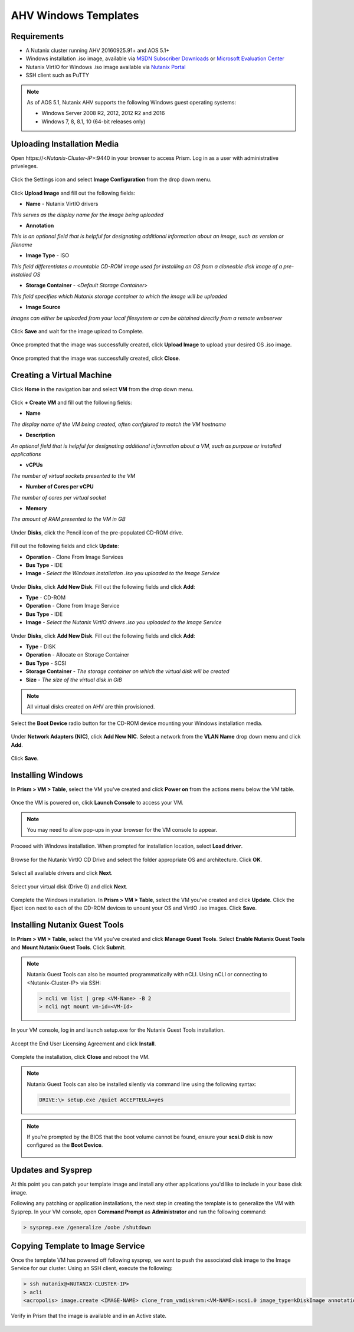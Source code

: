 .. _windows-ahv-templates:

AHV Windows Templates
---------------------

Requirements
++++++++++++

-  A Nutanix cluster running AHV 20160925.91+ and AOS 5.1+
-  Windows installation .iso image, available via `MSDN Subscriber Downloads <https://msdn.microsoft.com/subscriptions/downloads>`_ or `Microsoft Evaluation Center <https://www.microsoft.com/en-us/evalcenter/>`_
-  Nutanix VirtIO for Windows .iso image available via `Nutanix Portal <https://portal.nutanix.com>`_
-  SSH client such as PuTTY

.. note:: As of AOS 5.1, Nutanix AHV supports the following Windows guest operating systems:

   - Windows Server 2008 R2, 2012, 2012 R2 and 2016
   - Windows 7, 8, 8.1, 10 (64-bit releases only)

Uploading Installation Media
++++++++++++++++++++++++++++

Open \https://<*Nutanix-Cluster-IP*>:9440 in your browser to access Prism. Log in as a user with administrative priveleges.

.. figure:: http://s3.nutanixworkshops.com/templates/ahv_windows/1.png

Click the Settings icon and select **Image Configuration** from the drop down menu.

.. figure:: http://s3.nutanixworkshops.com/templates/ahv_windows/3.png

.. figure:: http://s3.nutanixworkshops.com/templates/ahv_windows/4.png

Click **Upload Image** and fill out the following fields:

- **Name** - Nutanix VirtIO drivers
*This serves as the display name for the image being uploaded*

- **Annotation**
*This is an optional field that is helpful for designating additional information about an image, such as version or filename*

- **Image Type** - ISO
*This field differentiates a mountable CD-ROM image used for installing an OS from a cloneable disk image of a pre-installed OS*

- **Storage Container** - <*Default Storage Container*>
*This field specifies which Nutanix storage container to which the image will be uploaded*

- **Image Source**
*Images can either be uploaded from your local filesystem or can be obtained directly from a remote webserver*

.. figure:: http://s3.nutanixworkshops.com/templates/ahv_windows/5.png

Click **Save** and wait for the image upload to Complete.

.. figure:: http://s3.nutanixworkshops.com/templates/ahv_windows/6.png

.. figure:: http://s3.nutanixworkshops.com/templates/ahv_windows/7.png

Once prompted that the image was successfully created, click **Upload Image** to upload your desired OS .iso image.

.. figure:: http://s3.nutanixworkshops.com/templates/ahv_windows/8.png

Once prompted that the image was successfully created, click **Close**.

.. figure:: http://s3.nutanixworkshops.com/templates/ahv_windows/9.png

Creating a Virtual Machine
+++++++++++++++++++++++++++

Click **Home** in the navigation bar and select **VM** from the drop down menu.

.. figure:: http://s3.nutanixworkshops.com/templates/ahv_windows/10.png

Click **+ Create VM** and fill out the following fields:

- **Name**
*The display name of the VM being created, often confgiured to match the VM hostname*

- **Description**
*An optional field that is helpful for designating additional information about a VM, such as purpose or installed applications*

- **vCPUs**
*The number of virtual sockets presented to the VM*

- **Number of Cores per vCPU**
*The number of cores per virtual socket*

- **Memory**
*The amount of RAM presented to the VM in GB*

.. figure:: http://s3.nutanixworkshops.com/templates/ahv_windows/12.png

Under **Disks**, click the Pencil icon of the pre-populated CD-ROM drive.

.. figure:: http://s3.nutanixworkshops.com/templates/ahv_windows/13.png

Fill out the following fields and click **Update**:

- **Operation** - Clone From Image Services

- **Bus Type** - IDE

- **Image** - *Select the Windows installation .iso you uploaded to the Image Service*

.. figure:: http://s3.nutanixworkshops.com/templates/ahv_windows/14.png

Under **Disks**, click **Add New Disk**. Fill out the following fields and click **Add**:

- **Type** - CD-ROM

- **Operation** - Clone from Image Service

- **Bus Type** - IDE

- **Image** - *Select the Nutanix VirtIO drivers .iso you uploaded to the Image Service*

.. figure:: http://s3.nutanixworkshops.com/templates/ahv_windows/15.png

Under **Disks**, click **Add New Disk**. Fill out the following fields and click **Add**:

- **Type** - DISK

- **Operation** - Allocate on Storage Container

- **Bus Type** - SCSI

- **Storage Container** - *The storage container on which the virtual disk will be created*

- **Size** - *The size of the virtual disk in GiB*

.. note:: All virtual disks created on AHV are thin provisioned.

.. figure:: http://s3.nutanixworkshops.com/templates/ahv_windows/16.png

Select the **Boot Device** radio button for the CD-ROM device mounting your Windows installation media.

.. figure:: http://s3.nutanixworkshops.com/templates/ahv_windows/17.png

Under **Network Adapters (NIC)**, click **Add New NIC**. Select a network from the **VLAN Name** drop down menu and click **Add**.

.. figure:: http://s3.nutanixworkshops.com/templates/ahv_windows/18.png

Click **Save**.

.. figure:: http://s3.nutanixworkshops.com/templates/ahv_windows/19.png

Installing Windows
++++++++++++++++++

In **Prism > VM > Table**, select the VM you've created and click **Power on** from the actions menu below the VM table.

.. figure:: http://s3.nutanixworkshops.com/templates/ahv_windows/20.png

Once the VM is powered on, click **Launch Console** to access your VM.

.. note:: You may need to allow pop-ups in your browser for the VM console to appear.

.. figure:: http://s3.nutanixworkshops.com/templates/ahv_windows/21.png

Proceed with Windows installation. When prompted for installation location, select **Load driver**.

.. figure:: http://s3.nutanixworkshops.com/templates/ahv_windows/22.png

Browse for the Nutanix VirtIO CD Drive and select the folder appropriate OS and architecture. Click **OK**.

.. figure:: http://s3.nutanixworkshops.com/templates/ahv_windows/23.png

Select all available drivers and click **Next**.

.. figure:: http://s3.nutanixworkshops.com/templates/ahv_windows/24.png

Select your virtual disk (Drive 0) and click **Next**.

.. figure:: http://s3.nutanixworkshops.com/templates/ahv_windows/25.png

Complete the Windows installation. In **Prism > VM > Table**, select the VM you've created and click **Update**. Click the Eject icon next to each of the CD-ROM devices to unount your OS and VirtIO .iso images. Click **Save**.

.. figure:: http://s3.nutanixworkshops.com/templates/ahv_windows/26.png

.. _windows-ngt-install:

Installing Nutanix Guest Tools
++++++++++++++++++++++++++++++

In **Prism > VM > Table**, select the VM you've created and click **Manage Guest Tools**. Select **Enable Nutanix Guest Tools** and **Mount Nutanix Guest Tools**. Click **Submit**.

.. note:: Nutanix Guest Tools can also be mounted programmatically with nCLI. Using nCLI or connecting to <Nutanix-Cluster-IP> via SSH:

  .. code::

      > ncli vm list | grep <VM-Name> -B 2
      > ncli ngt mount vm-id=<VM-Id>

.. figure:: http://s3.nutanixworkshops.com/templates/ahv_windows/27.png

In your VM console, log in and launch setup.exe for the Nutanix Guest Tools installation.

.. figure:: http://s3.nutanixworkshops.com/templates/ahv_windows/28.png

Accept the End User Licensing Agreement and click **Install**.

.. figure:: http://s3.nutanixworkshops.com/templates/ahv_windows/29.png

Complete the installation, click **Close** and reboot the VM.

.. note:: Nutanix Guest Tools can also be installed silently via command line using the following syntax:

  .. code::

      DRIVE:\> setup.exe /quiet ACCEPTEULA=yes

.. note:: If you're prompted by the BIOS that the boot volume cannot be found, ensure your **scsi.0** disk is now configured as the **Boot Device**.

    .. figure:: http://s3.nutanixworkshops.com/templates/ahv_windows/30.png

Updates and Sysprep
+++++++++++++++++++

At this point you can patch your template image and install any other applications you'd like to include in your base disk image.

Following any patching or application installations, the next step in creating the template is to generalize the VM with Sysprep. In your VM console, open **Command Prompt** as **Administrator** and run the following command:

.. code::

  > sysprep.exe /generalize /oobe /shutdown

.. figure:: http://s3.nutanixworkshops.com/templates/ahv_windows/31.png

Copying Template to Image Service
+++++++++++++++++++++++++++++++++

Once the template VM has powered off following sysprep, we want to push the associated disk image to the Image Service for our cluster. Using an SSH client, execute the following:

.. code::

  > ssh nutanix@<NUTANIX-CLUSTER-IP>
  > acli
  <acropolis> image.create <IMAGE-NAME> clone_from_vmdisk=vm:<VM-NAME>:scsi.0 image_type=kDiskImage annotation="<IMAGE-ANNOTATION>"

Verify in Prism that the image is available and in an Active state.

.. figure:: http://s3.nutanixworkshops.com/templates/ahv_windows/32.png
